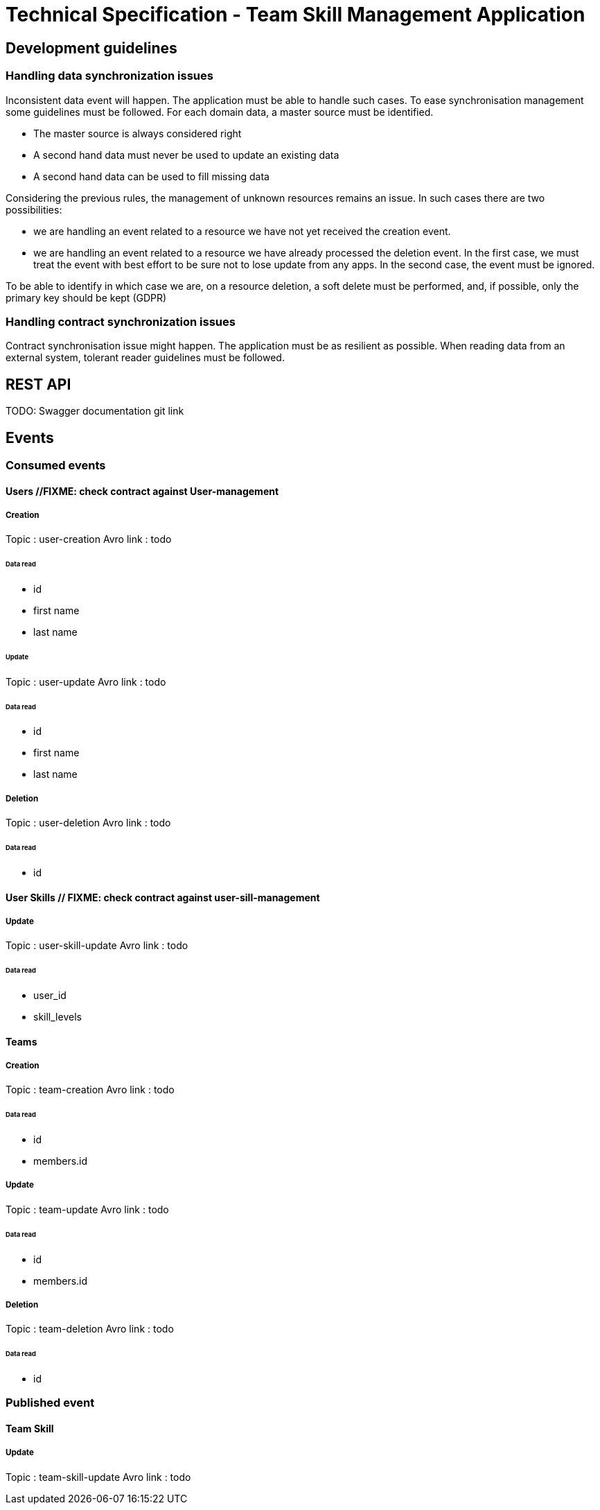 = Technical Specification - Team Skill Management Application

:toc:

== Development guidelines

=== Handling data synchronization issues

Inconsistent data event will happen. The application must be able to handle such cases.
To ease synchronisation management some guidelines must be followed.
For each domain data, a master source must be identified.

* The master source is always considered right
* A second hand data must never be used to update an existing data
* A second hand data can be used to fill missing data

Considering the previous rules, the management of unknown resources remains an issue. In such cases
there are two possibilities:

* we are handling an event related to a resource we have not yet received the creation event.
* we are handling an event related to a resource we have already processed the deletion event.
In the first case, we must treat the event with best effort to be sure not to lose update from any apps.
In the second case, the event must be ignored.

To be able to identify in which case we are, on a resource deletion, a soft delete must be performed, and, if possible,
only the primary key should be kept (GDPR)

=== Handling contract synchronization issues

Contract synchronisation issue might happen. The application must be as resilient as possible.
When reading data from an external system, tolerant reader guidelines must be followed.

== REST API

TODO: Swagger documentation git link

== Events

=== Consumed events

==== Users //FIXME: check contract against User-management
===== Creation
Topic : user-creation
Avro link : todo

====== Data read
* id
* first name
* last name

====== Update
Topic : user-update
Avro link : todo

====== Data read
* id
* first name
* last name

===== Deletion
Topic : user-deletion
Avro link : todo

====== Data read
* id

==== User Skills // FIXME: check contract against user-sill-management
===== Update
Topic : user-skill-update
Avro link : todo

====== Data read
* user_id
* skill_levels

==== Teams
===== Creation
Topic : team-creation
Avro link : todo

====== Data read
* id
* members.id

===== Update
Topic : team-update
Avro link : todo

====== Data read
* id
* members.id


===== Deletion
Topic : team-deletion
Avro link : todo

====== Data read
* id

=== Published event

==== Team Skill
===== Update
Topic : team-skill-update
Avro link : todo